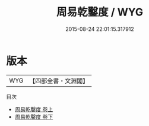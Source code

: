 #+TITLE: 周易乾鑿度 / WYG
#+DATE: 2015-08-24 22:01:15.317912
* 版本
 |       WYG|【四部全書・文淵閣】|
目次
 - [[file:KR1a0166_001.txt::001-1a][周易乾鑿度 卷上]]
 - [[file:KR1a0166_002.txt::002-1a][周易乾鑿度 卷下]]
